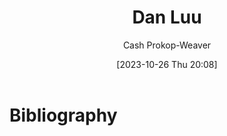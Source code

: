 :PROPERTIES:
:ID:       19bc5bde-085c-4daa-a99b-5f83ab4f80a4
:LAST_MODIFIED: [2023-10-26 Thu 20:08]
:END:
#+title: Dan Luu
#+hugo_custom_front_matter: :slug "19bc5bde-085c-4daa-a99b-5f83ab4f80a4"
#+author: Cash Prokop-Weaver
#+date: [2023-10-26 Thu 20:08]
#+filetags: :person:
* Flashcards :noexport:
* Bibliography
#+print_bibliography:
